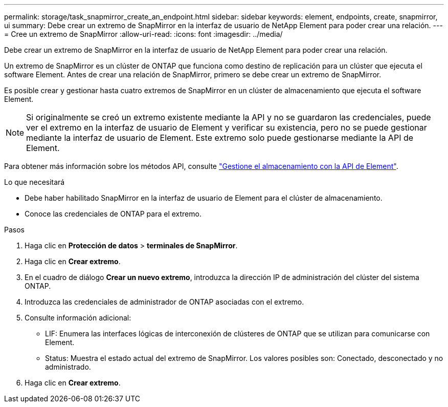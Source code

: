 ---
permalink: storage/task_snapmirror_create_an_endpoint.html 
sidebar: sidebar 
keywords: element, endpoints, create, snapmirror, ui 
summary: Debe crear un extremo de SnapMirror en la interfaz de usuario de NetApp Element para poder crear una relación. 
---
= Cree un extremo de SnapMirror
:allow-uri-read: 
:icons: font
:imagesdir: ../media/


[role="lead"]
Debe crear un extremo de SnapMirror en la interfaz de usuario de NetApp Element para poder crear una relación.

Un extremo de SnapMirror es un clúster de ONTAP que funciona como destino de replicación para un clúster que ejecuta el software Element. Antes de crear una relación de SnapMirror, primero se debe crear un extremo de SnapMirror.

Es posible crear y gestionar hasta cuatro extremos de SnapMirror en un clúster de almacenamiento que ejecuta el software Element.


NOTE: Si originalmente se creó un extremo existente mediante la API y no se guardaron las credenciales, puede ver el extremo en la interfaz de usuario de Element y verificar su existencia, pero no se puede gestionar mediante la interfaz de usuario de Element. Este extremo solo puede gestionarse mediante la API de Element.

Para obtener más información sobre los métodos API, consulte link:../api/index.html["Gestione el almacenamiento con la API de Element"].

.Lo que necesitará
* Debe haber habilitado SnapMirror en la interfaz de usuario de Element para el clúster de almacenamiento.
* Conoce las credenciales de ONTAP para el extremo.


.Pasos
. Haga clic en *Protección de datos* > *terminales de SnapMirror*.
. Haga clic en *Crear extremo*.
. En el cuadro de diálogo *Crear un nuevo extremo*, introduzca la dirección IP de administración del clúster del sistema ONTAP.
. Introduzca las credenciales de administrador de ONTAP asociadas con el extremo.
. Consulte información adicional:
+
** LIF: Enumera las interfaces lógicas de interconexión de clústeres de ONTAP que se utilizan para comunicarse con Element.
** Status: Muestra el estado actual del extremo de SnapMirror. Los valores posibles son: Conectado, desconectado y no administrado.


. Haga clic en *Crear extremo*.

